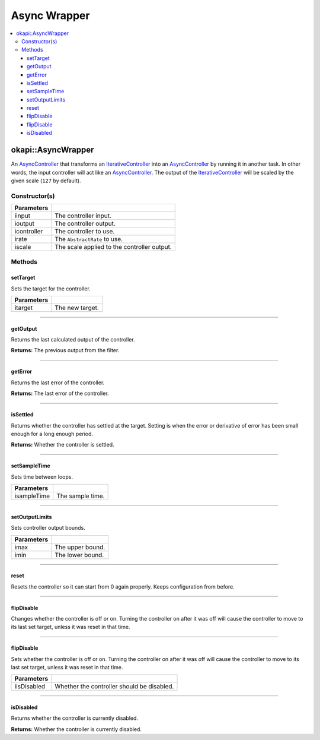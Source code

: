 =============
Async Wrapper
=============

.. contents:: :local:

okapi::AsyncWrapper
===================

An `AsyncController <abstract-async-controller.html>`_ that transforms an
`IterativeController <../iterative/abstract-iterative-controller.html>`_ into an
`AsyncController <abstract-async-controller.html>`_ by running it in another task. In other words,
the input controller will act like an `AsyncController <abstract-async-controller.html>`_. The
output of the `IterativeController <../iterative/abstract-iterative-controller.html>`_ will be
scaled by the given scale (``127`` by default).

Constructor(s)
--------------

.. tabs ::
   .. tab :: Prototype
      .. highlight:: cpp
      ::

        AsyncWrapper(std::shared_ptr<ControllerInput> iinput, std::shared_ptr<ControllerOutput> ioutput,
                     std::unique_ptr<IterativeController> icontroller,
                     std::unique_ptr<AbstractRate> irate,
                     double iscale = 127)

   .. tab :: Example
      .. highlight:: cpp
      ::

        using namespace okapi::literals;
        Motor myMotor = 1_mtr;

        okapi::AsyncWrapper controller(std::make_shared<okapi::IntegratedEncoder>(myMotor), // Use the encoder in the motor as input
                                       std::make_shared<okapi::Motor>(myMotor),             // Write the controller output to the motor
                                       std::make_unique<okapi::IterativePosPIDController>(0.5, 0, 0)); // Use a simple P controller

=============== ===================================================================
 Parameters
=============== ===================================================================
 iinput          The controller input.
 ioutput         The controller output.
 icontroller     The controller to use.
 irate           The ``AbstractRate`` to use.
 iscale          The scale applied to the controller output.
=============== ===================================================================

Methods
-------

setTarget
~~~~~~~~~

Sets the target for the controller.

.. tabs ::
   .. tab :: Prototype
      .. highlight:: cpp
      ::

        void setTarget(double itarget) override

============ ===============================================================
 Parameters
============ ===============================================================
 itarget      The new target.
============ ===============================================================

----

getOutput
~~~~~~~~~

Returns the last calculated output of the controller.

.. tabs ::
   .. tab :: Prototype
      .. highlight:: cpp
      ::

        double getOutput() const override

**Returns:** The previous output from the filter.

----

getError
~~~~~~~~

Returns the last error of the controller.

.. tabs ::
   .. tab :: Prototype
      .. highlight:: cpp
      ::

        double getError() const override

**Returns:** The last error of the controller.

----

isSettled
~~~~~~~~~

Returns whether the controller has settled at the target. Setting is when the error or derivative
of error has been small enough for a long enough period.

.. tabs ::
   .. tab :: Prototype
      .. highlight:: cpp
      ::

        bool isSettled() override

**Returns:** Whether the controller is settled.

----

setSampleTime
~~~~~~~~~~~~~

Sets time between loops.

.. tabs ::
   .. tab :: Prototype
      .. highlight:: cpp
      ::

        void setSampleTime(QTime isampleTime) override

=============== ===================================================================
Parameters
=============== ===================================================================
 isampleTime     The sample time.
=============== ===================================================================

----

setOutputLimits
~~~~~~~~~~~~~~~

Sets controller output bounds.

.. tabs ::
   .. tab :: Prototype
      .. highlight:: cpp
      ::

        void setOutputLimits(double imax, double imin) override

=============== ===================================================================
Parameters
=============== ===================================================================
 imax            The upper bound.
 imin            The lower bound.
=============== ===================================================================

----

reset
~~~~~

Resets the controller so it can start from 0 again properly. Keeps configuration from before.

.. tabs ::
   .. tab :: Prototype
      .. highlight:: cpp
      ::

        void reset() override

----

flipDisable
~~~~~~~~~~~

Changes whether the controller is off or on. Turning the controller on after it was off will cause
the controller to move to its last set target, unless it was reset in that time.

.. tabs ::
   .. tab :: Prototype
      .. highlight:: cpp
      ::

        void flipDisable() override

----

flipDisable
~~~~~~~~~~~

Sets whether the controller is off or on. Turning the controller on after it was off will cause the
controller to move to its last set target, unless it was reset in that time.

.. tabs ::
   .. tab :: Prototype
      .. highlight:: cpp
      ::

        void flipDisable(bool iisDisabled) override

============= ===============================================================
 Parameters
============= ===============================================================
 iisDisabled   Whether the controller should be disabled.
============= ===============================================================

----

isDisabled
~~~~~~~~~~

Returns whether the controller is currently disabled.

.. tabs ::
   .. tab :: Prototype
      .. highlight:: cpp
      ::

        bool isDisabled() const override

**Returns:** Whether the controller is currently disabled.

